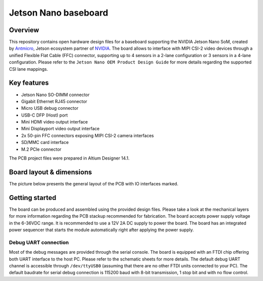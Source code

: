 =====================
Jetson Nano baseboard
=====================

.. image:: Images/jetson-nano-baseboard.png
   :scale: 40%

Overview
========

This repository contains open hardware design files for a baseboard supporting the NVIDIA Jetson Nano SoM, created by `Antmicro <www.antmicro.com>`_, Jetson ecosystem partner of `NVIDIA <www.nvidia.com>`_.
The board allows to interface with MIPI CSI-2 video devices through a unified Flexible Flat Cable (FFC) connector, supporting up to 4 sensors in a 2-lane configuration or 3 sensors in a 4-lane configuration.
Please refer to the ``Jetson Nano OEM Product Design Guide`` for more details regarding the supported CSI lane mappings.

Key features
============

* Jetson Nano SO-DIMM connector 
* Gigabit Ethernet RJ45 connector
* Micro USB debug connector
* USB-C DFP (Host) port
* Mini HDMI video output interface
* Mini Displayport video output interface 
* 2x 50-pin FFC connectors exposing MIPI CSI-2 camera interfaces
* SD/MMC card interface
* M.2 PCIe connector

The PCB project files were prepared in Altium Designer 14.1.

Board layout & dimensions
=========================

The picture below presents the general layout of the PCB with IO interfaces marked.

.. figure:: Images/jetson-nano-layout.png

Getting started
===============

The board can be produced and assembled using the provided design files.
Please take a look at the mechanical layers for more information regarding the PCB stackup recommended for fabrication.
The board accepts power supply voltage in the 6-36VDC range.
It is recommended to use a 12V 2A DC supply to power the board.
The board has an integrated power sequencer that starts the module automatically right after applying the power supply.

Debug UART connection
---------------------

Most of the debug messages are provided through the serial console.
The board is equipped with an FTDI chip offering both UART interface to the host PC.
Please refer to the schematic sheets for more details.
The default debug UART channel is accessible through ``/dev/ttyUSB0`` (assuming that there are no other FTDI units connected to your PC).
The default baudrate for serial debug connection is 115200 baud with 8-bit transmission, 1 stop bit and with no flow control.
